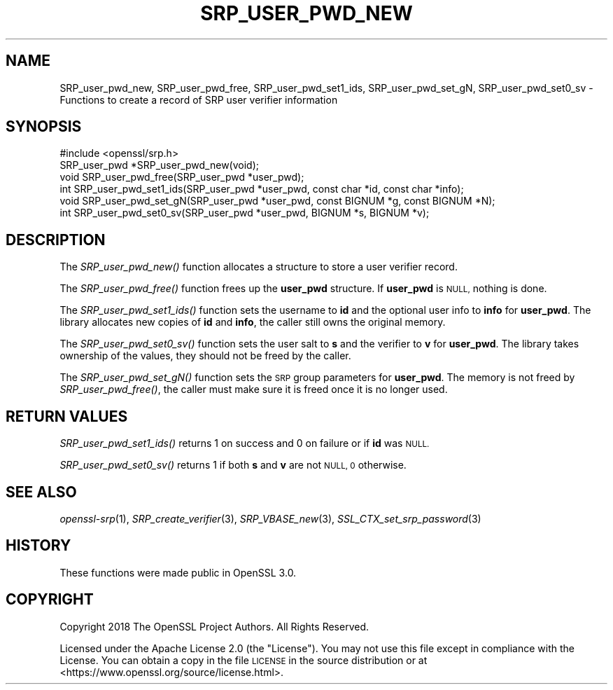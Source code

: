 .\" Automatically generated by Pod::Man 2.27 (Pod::Simple 3.28)
.\"
.\" Standard preamble:
.\" ========================================================================
.de Sp \" Vertical space (when we can't use .PP)
.if t .sp .5v
.if n .sp
..
.de Vb \" Begin verbatim text
.ft CW
.nf
.ne \\$1
..
.de Ve \" End verbatim text
.ft R
.fi
..
.\" Set up some character translations and predefined strings.  \*(-- will
.\" give an unbreakable dash, \*(PI will give pi, \*(L" will give a left
.\" double quote, and \*(R" will give a right double quote.  \*(C+ will
.\" give a nicer C++.  Capital omega is used to do unbreakable dashes and
.\" therefore won't be available.  \*(C` and \*(C' expand to `' in nroff,
.\" nothing in troff, for use with C<>.
.tr \(*W-
.ds C+ C\v'-.1v'\h'-1p'\s-2+\h'-1p'+\s0\v'.1v'\h'-1p'
.ie n \{\
.    ds -- \(*W-
.    ds PI pi
.    if (\n(.H=4u)&(1m=24u) .ds -- \(*W\h'-12u'\(*W\h'-12u'-\" diablo 10 pitch
.    if (\n(.H=4u)&(1m=20u) .ds -- \(*W\h'-12u'\(*W\h'-8u'-\"  diablo 12 pitch
.    ds L" ""
.    ds R" ""
.    ds C` ""
.    ds C' ""
'br\}
.el\{\
.    ds -- \|\(em\|
.    ds PI \(*p
.    ds L" ``
.    ds R" ''
.    ds C`
.    ds C'
'br\}
.\"
.\" Escape single quotes in literal strings from groff's Unicode transform.
.ie \n(.g .ds Aq \(aq
.el       .ds Aq '
.\"
.\" If the F register is turned on, we'll generate index entries on stderr for
.\" titles (.TH), headers (.SH), subsections (.SS), items (.Ip), and index
.\" entries marked with X<> in POD.  Of course, you'll have to process the
.\" output yourself in some meaningful fashion.
.\"
.\" Avoid warning from groff about undefined register 'F'.
.de IX
..
.nr rF 0
.if \n(.g .if rF .nr rF 1
.if (\n(rF:(\n(.g==0)) \{
.    if \nF \{
.        de IX
.        tm Index:\\$1\t\\n%\t"\\$2"
..
.        if !\nF==2 \{
.            nr % 0
.            nr F 2
.        \}
.    \}
.\}
.rr rF
.\"
.\" Accent mark definitions (@(#)ms.acc 1.5 88/02/08 SMI; from UCB 4.2).
.\" Fear.  Run.  Save yourself.  No user-serviceable parts.
.    \" fudge factors for nroff and troff
.if n \{\
.    ds #H 0
.    ds #V .8m
.    ds #F .3m
.    ds #[ \f1
.    ds #] \fP
.\}
.if t \{\
.    ds #H ((1u-(\\\\n(.fu%2u))*.13m)
.    ds #V .6m
.    ds #F 0
.    ds #[ \&
.    ds #] \&
.\}
.    \" simple accents for nroff and troff
.if n \{\
.    ds ' \&
.    ds ` \&
.    ds ^ \&
.    ds , \&
.    ds ~ ~
.    ds /
.\}
.if t \{\
.    ds ' \\k:\h'-(\\n(.wu*8/10-\*(#H)'\'\h"|\\n:u"
.    ds ` \\k:\h'-(\\n(.wu*8/10-\*(#H)'\`\h'|\\n:u'
.    ds ^ \\k:\h'-(\\n(.wu*10/11-\*(#H)'^\h'|\\n:u'
.    ds , \\k:\h'-(\\n(.wu*8/10)',\h'|\\n:u'
.    ds ~ \\k:\h'-(\\n(.wu-\*(#H-.1m)'~\h'|\\n:u'
.    ds / \\k:\h'-(\\n(.wu*8/10-\*(#H)'\z\(sl\h'|\\n:u'
.\}
.    \" troff and (daisy-wheel) nroff accents
.ds : \\k:\h'-(\\n(.wu*8/10-\*(#H+.1m+\*(#F)'\v'-\*(#V'\z.\h'.2m+\*(#F'.\h'|\\n:u'\v'\*(#V'
.ds 8 \h'\*(#H'\(*b\h'-\*(#H'
.ds o \\k:\h'-(\\n(.wu+\w'\(de'u-\*(#H)/2u'\v'-.3n'\*(#[\z\(de\v'.3n'\h'|\\n:u'\*(#]
.ds d- \h'\*(#H'\(pd\h'-\w'~'u'\v'-.25m'\f2\(hy\fP\v'.25m'\h'-\*(#H'
.ds D- D\\k:\h'-\w'D'u'\v'-.11m'\z\(hy\v'.11m'\h'|\\n:u'
.ds th \*(#[\v'.3m'\s+1I\s-1\v'-.3m'\h'-(\w'I'u*2/3)'\s-1o\s+1\*(#]
.ds Th \*(#[\s+2I\s-2\h'-\w'I'u*3/5'\v'-.3m'o\v'.3m'\*(#]
.ds ae a\h'-(\w'a'u*4/10)'e
.ds Ae A\h'-(\w'A'u*4/10)'E
.    \" corrections for vroff
.if v .ds ~ \\k:\h'-(\\n(.wu*9/10-\*(#H)'\s-2\u~\d\s+2\h'|\\n:u'
.if v .ds ^ \\k:\h'-(\\n(.wu*10/11-\*(#H)'\v'-.4m'^\v'.4m'\h'|\\n:u'
.    \" for low resolution devices (crt and lpr)
.if \n(.H>23 .if \n(.V>19 \
\{\
.    ds : e
.    ds 8 ss
.    ds o a
.    ds d- d\h'-1'\(ga
.    ds D- D\h'-1'\(hy
.    ds th \o'bp'
.    ds Th \o'LP'
.    ds ae ae
.    ds Ae AE
.\}
.rm #[ #] #H #V #F C
.\" ========================================================================
.\"
.IX Title "SRP_USER_PWD_NEW 3"
.TH SRP_USER_PWD_NEW 3 "2021-01-07" "3.0.0-alpha10-dev" "OpenSSL"
.\" For nroff, turn off justification.  Always turn off hyphenation; it makes
.\" way too many mistakes in technical documents.
.if n .ad l
.nh
.SH "NAME"
SRP_user_pwd_new,
SRP_user_pwd_free,
SRP_user_pwd_set1_ids,
SRP_user_pwd_set_gN,
SRP_user_pwd_set0_sv
\&\- Functions to create a record of SRP user verifier information
.SH "SYNOPSIS"
.IX Header "SYNOPSIS"
.Vb 1
\& #include <openssl/srp.h>
\&
\& SRP_user_pwd *SRP_user_pwd_new(void);
\& void SRP_user_pwd_free(SRP_user_pwd *user_pwd);
\&
\& int SRP_user_pwd_set1_ids(SRP_user_pwd *user_pwd, const char *id, const char *info);
\& void SRP_user_pwd_set_gN(SRP_user_pwd *user_pwd, const BIGNUM *g, const BIGNUM *N);
\& int SRP_user_pwd_set0_sv(SRP_user_pwd *user_pwd, BIGNUM *s, BIGNUM *v);
.Ve
.SH "DESCRIPTION"
.IX Header "DESCRIPTION"
The \fISRP_user_pwd_new()\fR function allocates a structure to store a user verifier
record.
.PP
The \fISRP_user_pwd_free()\fR function frees up the \fBuser_pwd\fR structure.
If \fBuser_pwd\fR is \s-1NULL,\s0 nothing is done.
.PP
The \fISRP_user_pwd_set1_ids()\fR function sets the username to \fBid\fR and the optional
user info to \fBinfo\fR for \fBuser_pwd\fR.
The library allocates new copies of \fBid\fR and \fBinfo\fR, the caller still
owns the original memory.
.PP
The \fISRP_user_pwd_set0_sv()\fR function sets the user salt to \fBs\fR and the verifier
to \fBv\fR for \fBuser_pwd\fR.
The library takes ownership of the values, they should not be freed by the caller.
.PP
The \fISRP_user_pwd_set_gN()\fR function sets the \s-1SRP\s0 group parameters for \fBuser_pwd\fR.
The memory is not freed by \fISRP_user_pwd_free()\fR, the caller must make sure it is
freed once it is no longer used.
.SH "RETURN VALUES"
.IX Header "RETURN VALUES"
\&\fISRP_user_pwd_set1_ids()\fR returns 1 on success and 0 on failure or if \fBid\fR was \s-1NULL.\s0
.PP
\&\fISRP_user_pwd_set0_sv()\fR returns 1 if both \fBs\fR and \fBv\fR are not \s-1NULL, 0\s0 otherwise.
.SH "SEE ALSO"
.IX Header "SEE ALSO"
\&\fIopenssl\-srp\fR\|(1),
\&\fISRP_create_verifier\fR\|(3),
\&\fISRP_VBASE_new\fR\|(3),
\&\fISSL_CTX_set_srp_password\fR\|(3)
.SH "HISTORY"
.IX Header "HISTORY"
These functions were made public in OpenSSL 3.0.
.SH "COPYRIGHT"
.IX Header "COPYRIGHT"
Copyright 2018 The OpenSSL Project Authors. All Rights Reserved.
.PP
Licensed under the Apache License 2.0 (the \*(L"License\*(R").  You may not use
this file except in compliance with the License.  You can obtain a copy
in the file \s-1LICENSE\s0 in the source distribution or at
<https://www.openssl.org/source/license.html>.
